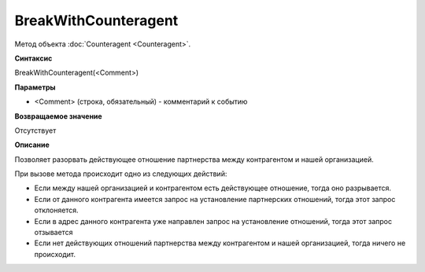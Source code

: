 ﻿BreakWithCounteragent
=====================

Метод объекта :doc:`Counteragent <Counteragent>`.

**Синтаксис**


BreakWithCounteragent(<Comment>)

**Параметры**


-  <Comment> (строка, обязательный) - комментарий к событию

**Возвращаемое значение**


Отсутствует

**Описание**


Позволяет разорвать действующее отношение партнерства между контрагентом
и нашей организацией.

При вызове метода происходит одно из следующих действий:

-  Если между нашей организацией и контрагентом есть действующее
   отношение, тогда оно разрывается.
-  Если от данного контрагента имеется запрос на установление
   партнерских отношений, тогда этот запрос отклоняется.
-  Если в адрес данного контрагента уже направлен запрос на установление
   отношений, тогда этот запрос отзывается
-  Если нет действующих отношений партнерства между контрагентом и нашей
   организацией, тогда ничего не происходит.
